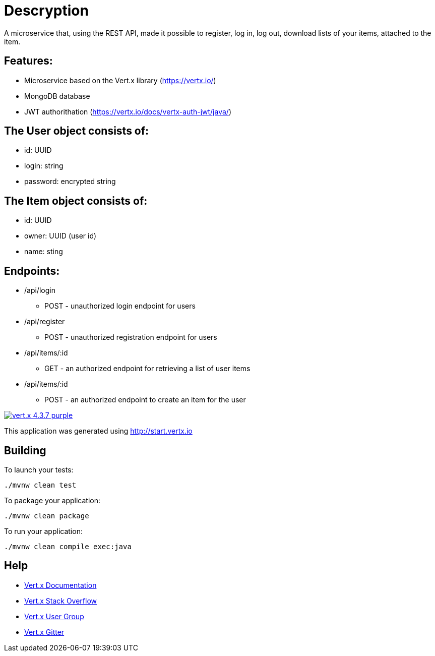 = Descryption
A microservice that, using the REST API, made it possible to register, log in, log out, download lists of your items, attached to the item.

== Features:
* Microservice based on the Vert.x library (https://vertx.io/)
* MongoDB database
* JWT authorithation (https://vertx.io/docs/vertx-auth-jwt/java/)

== The User object consists of:
  *  id: UUID
  *  login: string
  *  password: encrypted string

== The Item object consists of:
  *  id: UUID
  *  owner: UUID (user id)
  *  name: sting

== Endpoints:
* /api/login
    - POST - unauthorized login endpoint for users
* /api/register 
    - POST - unauthorized registration endpoint for users
* /api/items/:id
    - GET - an authorized endpoint for retrieving a list of user items
* /api/items/:id
    - POST - an authorized endpoint to create an item for the user
  

image:https://img.shields.io/badge/vert.x-4.3.7-purple.svg[link="https://vertx.io"]

This application was generated using http://start.vertx.io

== Building

To launch your tests:
```
./mvnw clean test
```

To package your application:
```
./mvnw clean package
```

To run your application:
```
./mvnw clean compile exec:java
```

== Help

* https://vertx.io/docs/[Vert.x Documentation]
* https://stackoverflow.com/questions/tagged/vert.x?sort=newest&pageSize=15[Vert.x Stack Overflow]
* https://groups.google.com/forum/?fromgroups#!forum/vertx[Vert.x User Group]
* https://gitter.im/eclipse-vertx/vertx-users[Vert.x Gitter]


